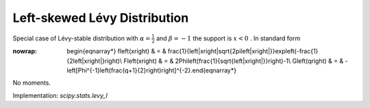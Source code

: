 .. _continuous-levy_l:

Left-skewed Lévy Distribution
==============================

Special case of Lévy-stable distribution with :math:`\alpha=\frac{1}{2}` and :math:`\beta=-1` the support is :math:`x<0` . In standard form

.. math::
:nowrap:

        \begin{eqnarray*} f\left(x\right) & = & \frac{1}{\left|x\right|\sqrt{2\pi\left|x\right|}}\exp\left(-\frac{1}{2\left|x\right|}\right)\\ F\left(x\right) & = & 2\Phi\left(\frac{1}{\sqrt{\left|x\right|}}\right)-1\\ G\left(q\right) & = & -\left[\Phi^{-1}\left(\frac{q+1}{2}\right)\right]^{-2}.\end{eqnarray*}

No moments.

Implementation: `scipy.stats.levy_l`
